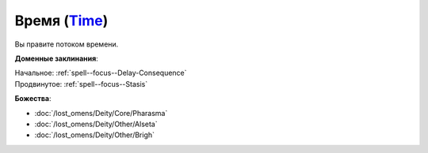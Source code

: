 .. title:: Домен времени (Time Domain)

.. rst-class:: domain
.. _Domain--Time:

Время (`Time <https://2e.aonprd.com/Domains.aspx?ID=54>`_)
=============================================================================================================

Вы правите потоком времени.

**Доменные заклинания**:

| Начальное: :ref:`spell--focus--Delay-Consequence`
| Продвинутое: :ref:`spell--focus--Stasis`


**Божества**:

* :doc:`/lost_omens/Deity/Core/Pharasma`
* :doc:`/lost_omens/Deity/Other/Alseta`
* :doc:`/lost_omens/Deity/Other/Brigh`
